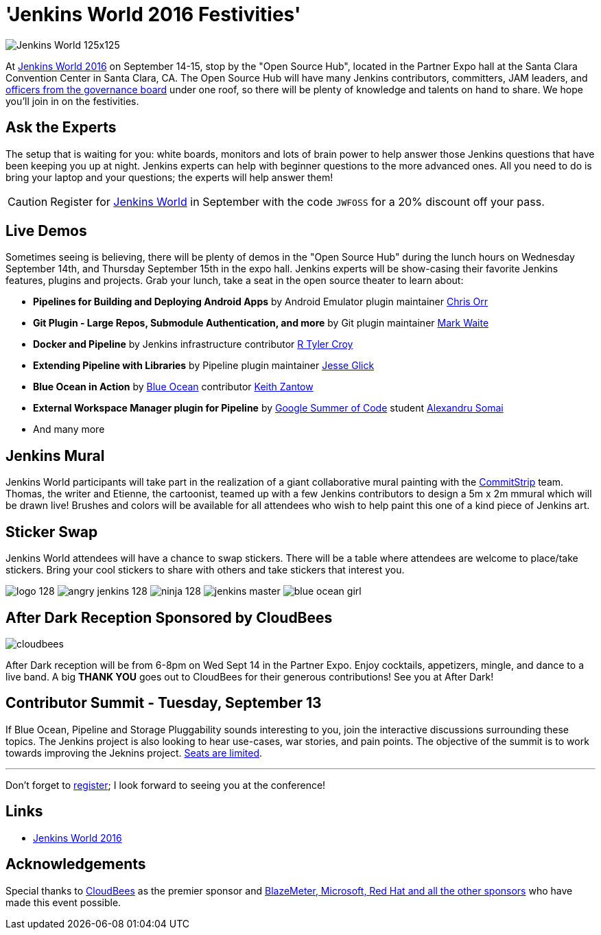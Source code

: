 = 'Jenkins World 2016 Festivities'
:page-tags: event, jenkinsworld, jenkinsworld2016

:page-author: alyssat


image:/images/conferences/Jenkins-World_125x125.png[role=right]

At link:https://www.cloudbees.com/jenkinsworld/home[Jenkins World 2016] on
September 14-15, stop by the "Open Source Hub", located in the Partner Expo
hall at the Santa Clara Convention Center in Santa Clara, CA. The Open Source
Hub will have many Jenkins contributors, committers, JAM leaders, and
link:/project/board[officers from
the governance board] under one roof, so there will be plenty of knowledge and
talents on hand to share. We hope you’ll join in on the festivities.

== Ask the Experts

The setup that is waiting for you: white boards, monitors and lots of brain
power to help answer those Jenkins questions that have been keeping you up at
night.  Jenkins experts can help with beginner questions to the more advanced
ones. All you need to do is bring your laptop and your questions; the experts
will help answer them!

[CAUTION]
--
Register for link:https://www.cloudbees.com/jenkinsworld/home[Jenkins World] in
September with the code `JWFOSS` for a 20% discount off your pass.
--

== Live Demos

Sometimes seeing is believing, there will be plenty of demos in the "Open
Source Hub" during the lunch hours on Wednesday September 14th, and Thursday
September 15th in the expo hall. Jenkins experts will be show-casing their
favorite Jenkins features, plugins and projects. Grab your lunch, take a seat
in the open source theater to learn about:

* *Pipelines for Building and Deploying Android Apps* by Android Emulator
  plugin maintainer link:https://github.com/orrc[Chris Orr]
* *Git Plugin - Large Repos, Submodule Authentication, and more* by Git plugin
  maintainer link:https://github.com/MarkEWaite[Mark Waite]
* *Docker and Pipeline* by Jenkins infrastructure contributor
  link:https://github.com/rtyler[R Tyler Croy]
* *Extending Pipeline with Libraries* by Pipeline plugin maintainer
  link:https://github.com/jglick[Jesse Glick]
* *Blue Ocean in Action* by link:/projects/blueocean[Blue Ocean] contributor
  link:https://github.com/kzantow[Keith Zantow]
* *External Workspace Manager plugin for Pipeline* by
  link:/projects/gsoc[Google Summer of Code] student
  link:https://github.com/alexsomai[Alexandru Somai]
* And many more

== Jenkins Mural

Jenkins World participants will take part in the realization of a giant
collaborative mural painting with the
link:https://www.commitstrip.com/[CommitStrip] team.  Thomas, the writer and
Etienne, the cartoonist, teamed up with a few Jenkins contributors to design a
5m x 2m mmural which will be drawn live! Brushes and colors will be
available for all attendees who wish to help paint this one of a kind piece of
Jenkins art.

== Sticker Swap


Jenkins World attendees will have a chance to swap stickers. There will be a
table where attendees are welcome to place/take stickers. Bring your cool
stickers to share with others and take stickers that interest you.

image:/images/logo_128.png[role=center]
image:/images/angry-jenkins_128.png[role=center]
image:/images/ninja_128.png[role=center]
image:/post-images/jenkins-master.png[role=center]
image:/post-images/blue-ocean-girl.png[role=center]


== After Dark Reception Sponsored by CloudBees

image:/images/patrons/cloudbees.png[role=right]

After Dark reception will be from 6-8pm on Wed Sept 14 in the Partner Expo.
Enjoy cocktails, appetizers, mingle, and dance to a live band. A big *THANK
YOU*
goes out to CloudBees for their generous contributions! See you at After Dark!

== Contributor Summit - Tuesday, September 13

If Blue Ocean, Pipeline and Storage Pluggability sounds interesting to you,
join the interactive discussions surrounding these topics. The Jenkins project
is also looking to hear use-cases, war stories, and pain points. The objective
of the summit is to work towards improving the Jeknins project.
link:https://www.meetup.com/jenkinsmeetup/events/232811529/[Seats are limited].


---

Don't forget to link:https://www.cvent.com/d/mfq3kd[register]; I look forward to
seeing you at the conference!

== Links

* link:https://www.cloudbees.com/jenkinsworld/home[Jenkins World 2016]

== Acknowledgements

Special thanks to link:https://www.cloudbees.com[CloudBees] as the premier
sponsor and link:https://www.cloudbees.com/juc/sponsors[BlazeMeter, Microsoft, Red
Hat and all the other sponsors] who have made this event possible.
